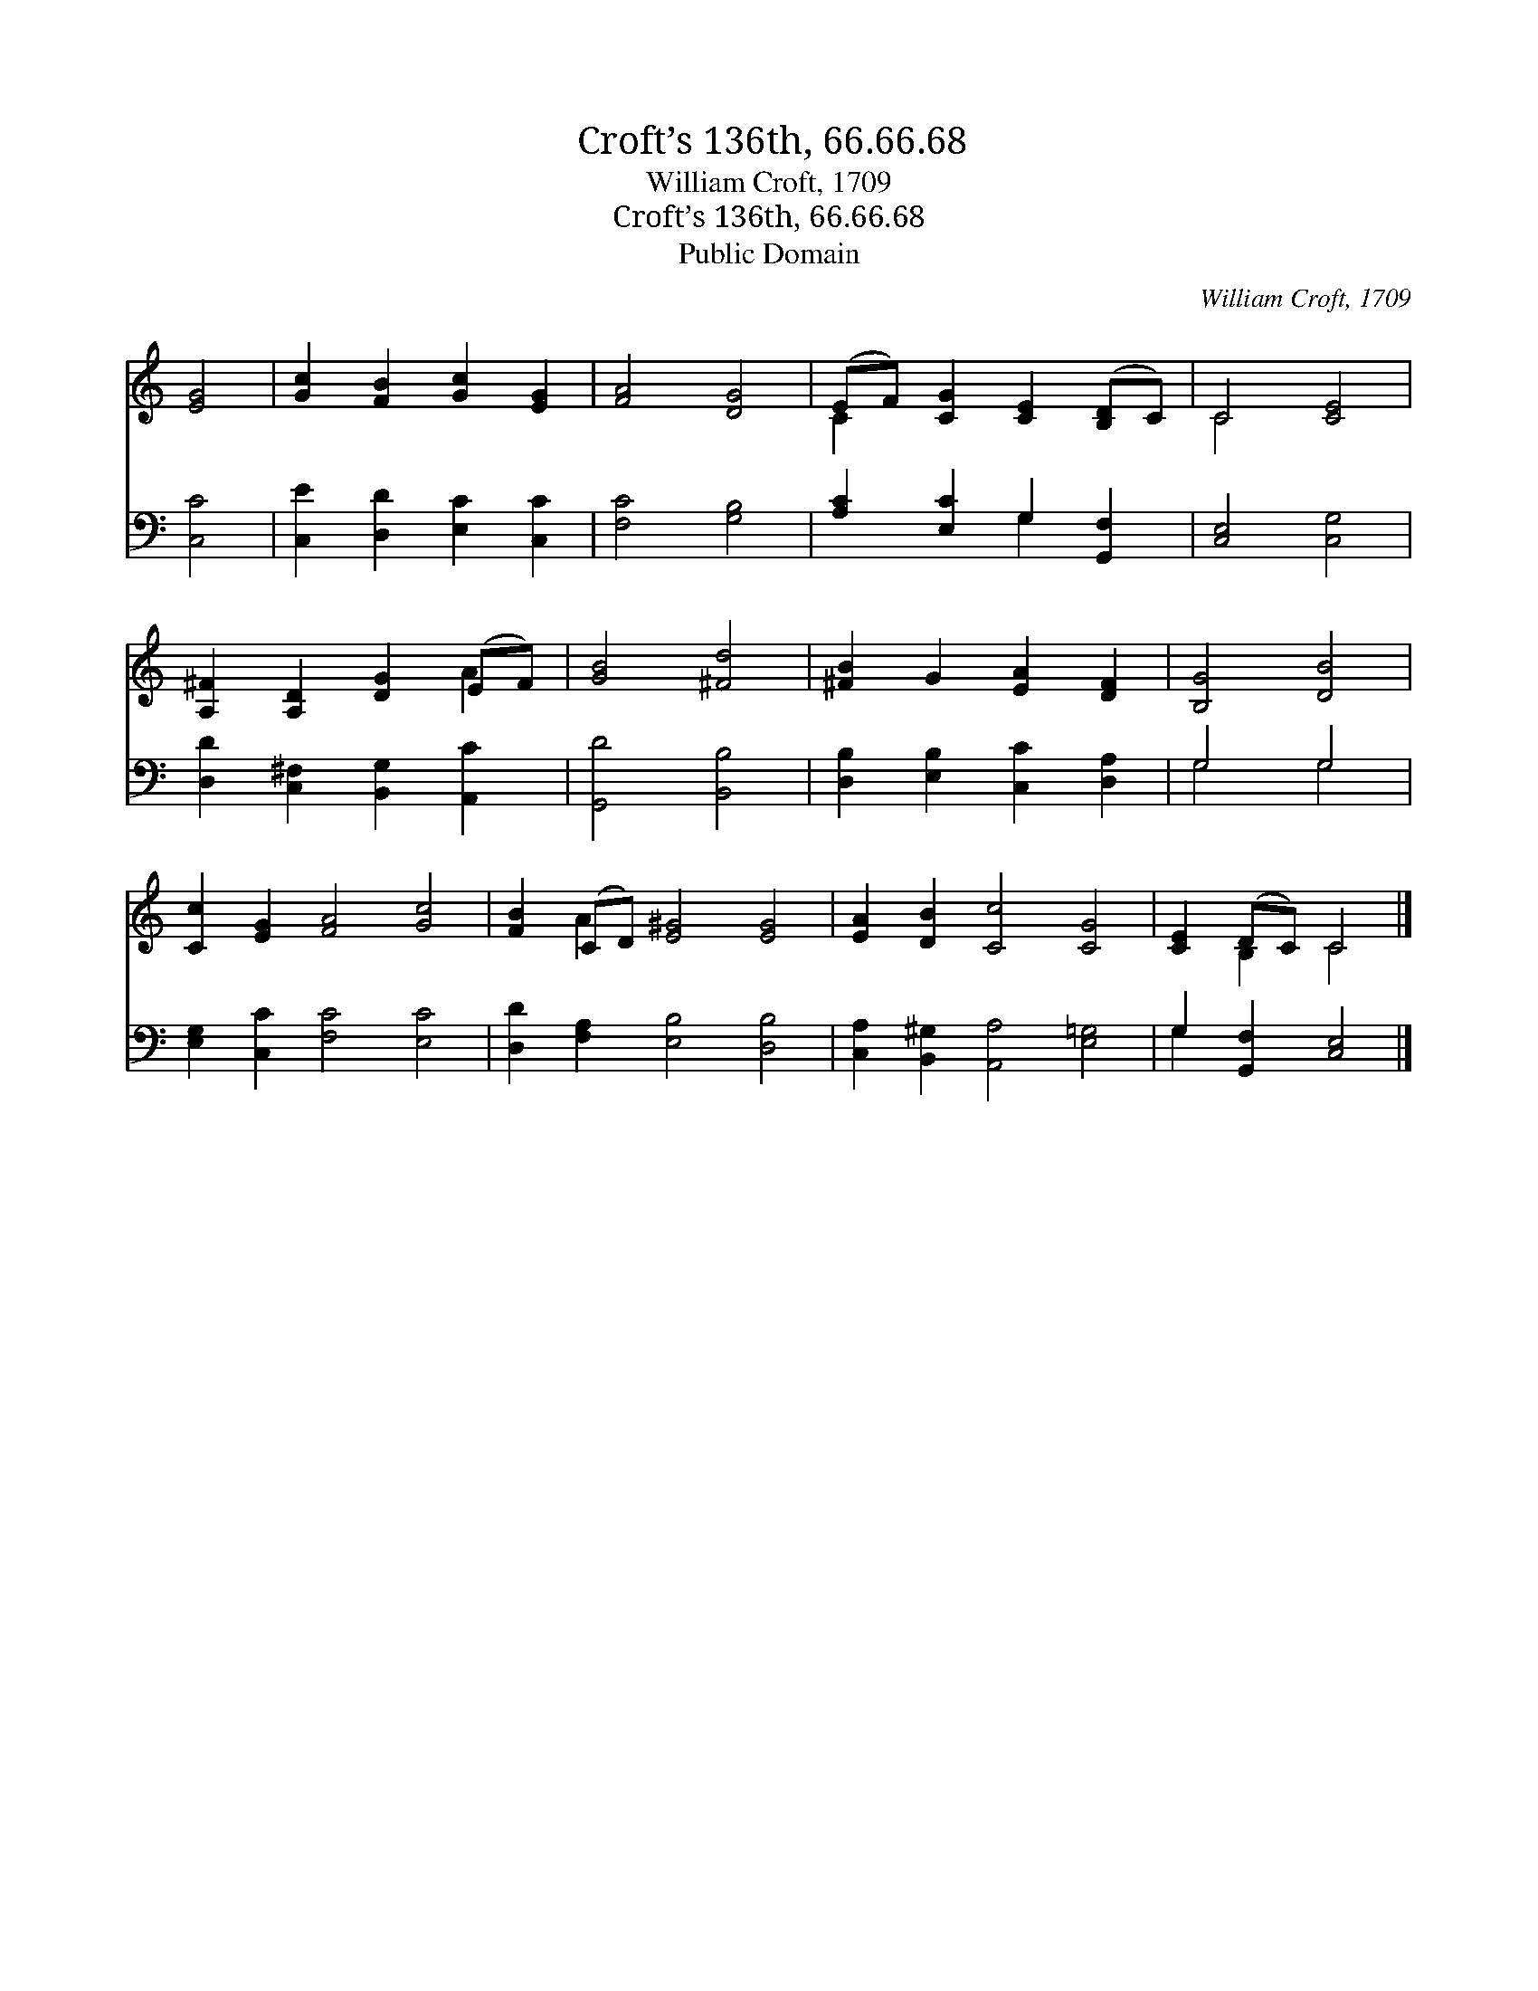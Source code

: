 X:1
T:Croft’s 136th, 66.66.68
T:William Croft, 1709
T:Croft’s 136th, 66.66.68
T:Public Domain
C:William Croft, 1709
Z:Public Domain
%%score ( 1 2 ) ( 3 4 )
L:1/8
M:none
K:C
V:1 treble 
V:2 treble 
V:3 bass 
V:4 bass 
V:1
 [EG]4 | [Gc]2 [FB]2 [Gc]2 [EG]2 | [FA]4 [DG]4 | (EF) [CG]2 [CE]2 ([B,D]C) | C4 [CE]4 | %5
 [A,^F]2 [A,D]2 [DG]2 (EF) | [GB]4 [^Fd]4 | [^FB]2 G2 [EA]2 [DF]2 | [B,G]4 [DB]4 | %9
 [Cc]2 [EG]2 [FA]4 [Gc]4 | [FB]2 (CD) [E^G]4 [EG]4 | [EA]2 [DB]2 [Cc]4 [CG]4 | [CE]2 (DC) C4 |] %13
V:2
 x4 | x8 | x8 | C2 x6 | C4 x4 | x6 A2 | x8 | x8 | x8 | x12 | x2 A2 x8 | x12 | x2 B,2 C4 |] %13
V:3
 [C,C]4 | [C,E]2 [D,D]2 [E,C]2 [C,C]2 | [F,C]4 [G,B,]4 | [A,C]2 [E,C]2 G,2 [G,,F,]2 | %4
 [C,E,]4 [C,G,]4 | [D,D]2 [C,^F,]2 [B,,G,]2 [A,,C]2 | [G,,D]4 [B,,B,]4 | %7
 [D,B,]2 [E,B,]2 [C,C]2 [D,A,]2 | G,4 G,4 | [E,G,]2 [C,C]2 [F,C]4 [E,C]4 | %10
 [D,D]2 [F,A,]2 [E,B,]4 [D,B,]4 | [C,A,]2 [B,,^G,]2 [A,,A,]4 [E,=G,]4 | G,2 [G,,F,]2 [C,E,]4 |] %13
V:4
 x4 | x8 | x8 | x4 G,2 x2 | x8 | x8 | x8 | x8 | G,4 G,4 | x12 | x12 | x12 | G,2 x6 |] %13

